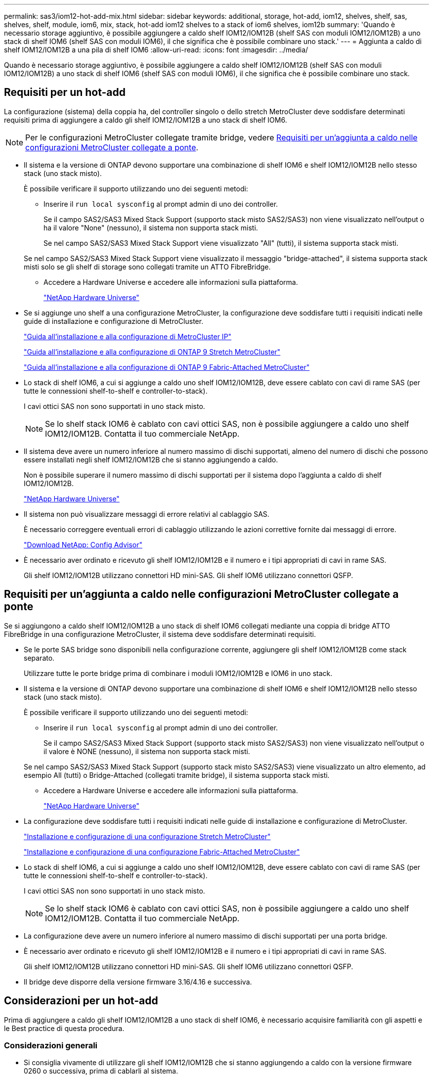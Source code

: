 ---
permalink: sas3/iom12-hot-add-mix.html 
sidebar: sidebar 
keywords: additional, storage, hot-add, iom12, shelves, shelf, sas, shelves, shelf, module, iom6, mix, stack, hot-add iom12 shelves to a stack of iom6 shelves, iom12b 
summary: 'Quando è necessario storage aggiuntivo, è possibile aggiungere a caldo shelf IOM12/IOM12B (shelf SAS con moduli IOM12/IOM12B) a uno stack di shelf IOM6 (shelf SAS con moduli IOM6), il che significa che è possibile combinare uno stack.' 
---
= Aggiunta a caldo di shelf IOM12/IOM12B a una pila di shelf IOM6
:allow-uri-read: 
:icons: font
:imagesdir: ../media/


[role="lead"]
Quando è necessario storage aggiuntivo, è possibile aggiungere a caldo shelf IOM12/IOM12B (shelf SAS con moduli IOM12/IOM12B) a uno stack di shelf IOM6 (shelf SAS con moduli IOM6), il che significa che è possibile combinare uno stack.



== Requisiti per un hot-add

La configurazione (sistema) della coppia ha, del controller singolo o dello stretch MetroCluster deve soddisfare determinati requisiti prima di aggiungere a caldo gli shelf IOM12/IOM12B a uno stack di shelf IOM6.


NOTE: Per le configurazioni MetroCluster collegate tramite bridge, vedere <<Requisiti per un'aggiunta a caldo nelle configurazioni MetroCluster collegate a ponte>>.

* Il sistema e la versione di ONTAP devono supportare una combinazione di shelf IOM6 e shelf IOM12/IOM12B nello stesso stack (uno stack misto).
+
È possibile verificare il supporto utilizzando uno dei seguenti metodi:

+
** Inserire il ``run local sysconfig`` al prompt admin di uno dei controller.
+
Se il campo SAS2/SAS3 Mixed Stack Support (supporto stack misto SAS2/SAS3) non viene visualizzato nell'output o ha il valore "None" (nessuno), il sistema non supporta stack misti.

+
Se nel campo SAS2/SAS3 Mixed Stack Support viene visualizzato "All" (tutti), il sistema supporta stack misti.

+
Se nel campo SAS2/SAS3 Mixed Stack Support viene visualizzato il messaggio "bridge-attached", il sistema supporta stack misti solo se gli shelf di storage sono collegati tramite un ATTO FibreBridge.

** Accedere a Hardware Universe e accedere alle informazioni sulla piattaforma.
+
https://hwu.netapp.com["NetApp Hardware Universe"^]



* Se si aggiunge uno shelf a una configurazione MetroCluster, la configurazione deve soddisfare tutti i requisiti indicati nelle guide di installazione e configurazione di MetroCluster.
+
http://docs.netapp.com/ontap-9/topic/com.netapp.doc.dot-mcc-inst-cnfg-ip/home.html["Guida all'installazione e alla configurazione di MetroCluster IP"^]

+
http://docs.netapp.com/ontap-9/topic/com.netapp.doc.dot-mcc-inst-cnfg-stretch/home.html["Guida all'installazione e alla configurazione di ONTAP 9 Stretch MetroCluster"^]

+
http://docs.netapp.com/ontap-9/topic/com.netapp.doc.dot-mcc-inst-cnfg-fabric/home.html["Guida all'installazione e alla configurazione di ONTAP 9 Fabric-Attached MetroCluster"^]

* Lo stack di shelf IOM6, a cui si aggiunge a caldo uno shelf IOM12/IOM12B, deve essere cablato con cavi di rame SAS (per tutte le connessioni shelf-to-shelf e controller-to-stack).
+
I cavi ottici SAS non sono supportati in uno stack misto.

+

NOTE: Se lo shelf stack IOM6 è cablato con cavi ottici SAS, non è possibile aggiungere a caldo uno shelf IOM12/IOM12B. Contatta il tuo commerciale NetApp.

* Il sistema deve avere un numero inferiore al numero massimo di dischi supportati, almeno del numero di dischi che possono essere installati negli shelf IOM12/IOM12B che si stanno aggiungendo a caldo.
+
Non è possibile superare il numero massimo di dischi supportati per il sistema dopo l'aggiunta a caldo di shelf IOM12/IOM12B.

+
https://hwu.netapp.com["NetApp Hardware Universe"^]

* Il sistema non può visualizzare messaggi di errore relativi al cablaggio SAS.
+
È necessario correggere eventuali errori di cablaggio utilizzando le azioni correttive fornite dai messaggi di errore.

+
https://mysupport.netapp.com/site/tools["Download NetApp: Config Advisor"^]

* È necessario aver ordinato e ricevuto gli shelf IOM12/IOM12B e il numero e i tipi appropriati di cavi in rame SAS.
+
Gli shelf IOM12/IOM12B utilizzano connettori HD mini-SAS. Gli shelf IOM6 utilizzano connettori QSFP.





== Requisiti per un'aggiunta a caldo nelle configurazioni MetroCluster collegate a ponte

Se si aggiungono a caldo shelf IOM12/IOM12B a uno stack di shelf IOM6 collegati mediante una coppia di bridge ATTO FibreBridge in una configurazione MetroCluster, il sistema deve soddisfare determinati requisiti.

* Se le porte SAS bridge sono disponibili nella configurazione corrente, aggiungere gli shelf IOM12/IOM12B come stack separato.
+
Utilizzare tutte le porte bridge prima di combinare i moduli IOM12/IOM12B e IOM6 in uno stack.

* Il sistema e la versione di ONTAP devono supportare una combinazione di shelf IOM6 e shelf IOM12/IOM12B nello stesso stack (uno stack misto).
+
È possibile verificare il supporto utilizzando uno dei seguenti metodi:

+
** Inserire il ``run local sysconfig`` al prompt admin di uno dei controller.
+
Se il campo SAS2/SAS3 Mixed Stack Support (supporto stack misto SAS2/SAS3) non viene visualizzato nell'output o il valore è NONE (nessuno), il sistema non supporta stack misti.

+
Se nel campo SAS2/SAS3 Mixed Stack Support (supporto stack misto SAS2/SAS3) viene visualizzato un altro elemento, ad esempio All (tutti) o Bridge-Attached (collegati tramite bridge), il sistema supporta stack misti.

** Accedere a Hardware Universe e accedere alle informazioni sulla piattaforma.
+
https://hwu.netapp.com["NetApp Hardware Universe"^]



* La configurazione deve soddisfare tutti i requisiti indicati nelle guide di installazione e configurazione di MetroCluster.
+
https://docs.netapp.com/us-en/ontap-metrocluster/install-stretch/index.html["Installazione e configurazione di una configurazione Stretch MetroCluster"^]

+
https://docs.netapp.com/us-en/ontap-metrocluster/install-fc/index.html["Installazione e configurazione di una configurazione Fabric-Attached MetroCluster"^]

* Lo stack di shelf IOM6, a cui si aggiunge a caldo uno shelf IOM12/IOM12B, deve essere cablato con cavi di rame SAS (per tutte le connessioni shelf-to-shelf e controller-to-stack).
+
I cavi ottici SAS non sono supportati in uno stack misto.

+

NOTE: Se lo shelf stack IOM6 è cablato con cavi ottici SAS, non è possibile aggiungere a caldo uno shelf IOM12/IOM12B. Contatta il tuo commerciale NetApp.

* La configurazione deve avere un numero inferiore al numero massimo di dischi supportati per una porta bridge.
* È necessario aver ordinato e ricevuto gli shelf IOM12/IOM12B e il numero e i tipi appropriati di cavi in rame SAS.
+
Gli shelf IOM12/IOM12B utilizzano connettori HD mini-SAS. Gli shelf IOM6 utilizzano connettori QSFP.

* Il bridge deve disporre della versione firmware 3.16/4.16 e successiva.




== Considerazioni per un hot-add

Prima di aggiungere a caldo gli shelf IOM12/IOM12B a uno stack di shelf IOM6, è necessario acquisire familiarità con gli aspetti e le Best practice di questa procedura.



=== Considerazioni generali

* Si consiglia vivamente di utilizzare gli shelf IOM12/IOM12B che si stanno aggiungendo a caldo con la versione firmware 0260 o successiva, prima di cablarli al sistema.
+
La disponibilità di una versione supportata del firmware dello shelf protegge dai problemi di accesso allo stack di storage se lo shelf aggiunto a caldo non è stato collegato correttamente allo stack.

+
Dopo aver scaricato il firmware dello shelf IOM12/IOM12B sugli shelf, verificare che la versione del firmware sia 0260 o successiva immettendo il `storage shelf show -module` alla console di uno dei controller.

* Il consolidamento dello stack senza interruzioni non è supportato.
+
Non è possibile utilizzare questa procedura per aggiungere a caldo shelf di dischi che sono stati rimossi a caldo da un altro stack nello stesso sistema quando il sistema è acceso e fornisce dati (i/o è in corso).

* È possibile utilizzare questa procedura per aggiungere a caldo shelf di dischi rimossi a caldo nello stesso sistema MetroCluster se lo shelf interessato ha aggregati mirrorati.
* Quando si aggiungono a caldo shelf con moduli IOM12/IOM12B a uno stack di shelf con moduli IOM6, le prestazioni dell'intero stack funzionano a 6 Gbps (funziona alla velocità comune più bassa).
+
Se gli shelf che si stanno aggiungendo a caldo sono shelf che sono stati aggiornati dai moduli IOM3 o IOM6 ai moduli IOM12/IOM12B, lo stack funziona a 12 Gbps; tuttavia, le funzionalità del disco e del backplane dello shelf possono limitare le prestazioni dei dischi a 3 Gbps o 6 Gbps.

* Dopo aver cablato uno shelf aggiunto a caldo, ONTAP riconosce lo shelf:
+
** La proprietà del disco viene assegnata se è attivata l'assegnazione automatica del disco.
** Il firmware dello shelf (IOM) e del disco devono essere aggiornati automaticamente, se necessario.
+

NOTE: Gli aggiornamenti del firmware possono richiedere fino a 30 minuti.







=== Considerazioni sulle Best practice

* *Best practice:* la Best practice consiste nel disporre delle versioni correnti del firmware dello shelf (IOM) e del firmware del disco sul sistema prima di aggiungere a caldo uno shelf.
+
https://mysupport.netapp.com/site/downloads/firmware/disk-shelf-firmware["Download NetApp: Firmware shelf di dischi"^]

+
https://mysupport.netapp.com/site/downloads/firmware/disk-drive-firmware["Download NetApp: Firmware del disco"^]




NOTE: Non riportare il firmware a una versione che non supporta lo shelf e i relativi componenti.

* *Best practice:* la Best practice consiste nell'installare la versione corrente del Disk Qualification Package (DQP) prima di aggiungere a caldo uno shelf.
+
L'installazione della versione corrente di DQP consente al sistema di riconoscere e utilizzare dischi appena qualificati. In questo modo si evitano messaggi di eventi di sistema relativi alla presenza di informazioni non aggiornate sui dischi e alla prevenzione della partizione dei dischi perché i dischi non vengono riconosciuti. Inoltre, il DQP notifica la presenza di firmware del disco non aggiornato.

+
https://mysupport.netapp.com/site/downloads/firmware/disk-drive-firmware/download/DISKQUAL/ALL/qual_devices.zip["Download NetApp: Pacchetto di qualificazione dei dischi"^]

* *Best practice:* la Best practice consiste nell'eseguire Active IQ Config Advisor prima e dopo l'aggiunta a caldo di uno shelf.
+
L'esecuzione di Active IQ Config Advisor prima dell'aggiunta a caldo di uno shelf fornisce un'istantanea della connettività SAS esistente, verifica le versioni firmware dello shelf (IOM) e consente di verificare un ID shelf già in uso nel sistema. L'esecuzione di Active IQ Config Advisor dopo l'aggiunta a caldo di uno shelf consente di verificare che gli shelf siano cablati correttamente e che gli shelf ID siano univoci all'interno del sistema.

+
https://mysupport.netapp.com/site/tools["Download NetApp: Config Advisor"^]

* *Best practice:* la Best practice consiste nell'eseguire sul sistema un protocollo IBACP (in-band ACP).
+
** Per i sistemi in cui IBACP è in esecuzione, IBACP viene attivato automaticamente sugli shelf IOM12/IOM12B aggiunti a caldo.
** Per i sistemi in cui è abilitato l'ACP out-of-band, le funzionalità ACP non sono disponibili sugli shelf IOM12/IOM12B.
+
Eseguire la migrazione a IBACP e rimuovere il cablaggio ACP out-of-band.

** Se il sistema non esegue IBACP e il sistema soddisfa i requisiti IBACP, è possibile migrare il sistema a IBACP prima di aggiungere a caldo uno shelf IOM12.
+
https://kb.netapp.com/Advice_and_Troubleshooting/Data_Storage_Systems/FAS_Systems/In-Band_ACP_Setup_and_Support["Istruzioni per la migrazione a IBACP"^]

+

NOTE: Le istruzioni di migrazione forniscono i requisiti di sistema per IBACP.







== Prepararsi ad assegnare manualmente la proprietà del disco per un'aggiunta a caldo

Se si assegna manualmente la proprietà del disco per gli shelf IOM12/IOM12B che si stanno aggiungendo a caldo, è necessario disattivare l'assegnazione automatica del disco, se attivata.

.Prima di iniziare
È necessario aver soddisfatto i requisiti di sistema.

<<Requisiti per un hot-add>>

<<Requisiti per un'aggiunta a caldo nelle configurazioni MetroCluster collegate a ponte>>

.A proposito di questa attività
Se si dispone di una coppia ha, è necessario assegnare manualmente la proprietà del disco se i dischi nello shelf saranno di proprietà di entrambi i moduli controller.

.Fasi
. Verificare se l'assegnazione automatica dei dischi è abilitata: `storage disk option show`
+
Se si dispone di una coppia ha, è possibile immettere il comando su entrambi i moduli controller.

+
Se l'assegnazione automatica dei dischi è attivata, viene visualizzato l'output `on` Nella colonna "`Auto Assign`" (assegnazione automatica) (per ciascun modulo controller).

. Se l'assegnazione automatica dei dischi è attivata, disattivarla: `storage disk option modify -node _node_name_ -autoassign off`
+
Se si dispone di una configurazione MetroCluster a due nodi o coppia ha, è necessario disattivare l'assegnazione automatica del disco su entrambi i moduli controller.





== Installare gli shelf per un hot-add

Per ogni shelf che si sta aggiungendo a caldo, si installa lo shelf in un rack, si collegano i cavi di alimentazione, si accende lo shelf e si imposta l'ID dello shelf.

. Installare il kit per il montaggio in rack (per installazioni in rack a due o quattro montanti) fornito con lo shelf di dischi utilizzando il volantino di installazione fornito con il kit.
+
[NOTE]
====
Se si installano più shelf di dischi, installarli dal basso verso la parte superiore del rack per ottenere la massima stabilità.

====
+
[CAUTION]
====
Non montare lo shelf di dischi in un rack di tipo teleco con montaggio a flangia; il peso dello shelf di dischi può causare il collasso nel rack sotto il proprio peso.

====
. Installare e fissare lo shelf di dischi sulle staffe di supporto e sul rack utilizzando l'opuscolo di installazione fornito con il kit.
+
Per rendere uno shelf di dischi più leggero e facile da manovrare, rimuovere gli alimentatori e i moduli i/o (IOM).

+
Per gli shelf di dischi DS460C, anche se i dischi sono confezionati separatamente, il che rende lo shelf più leggero, uno shelf DS460C vuoto pesa ancora circa 132 kg; pertanto, prestare attenzione quando si sposta uno shelf.

+

CAUTION: Si consiglia di utilizzare un sollevatore meccanico o quattro persone che utilizzano le maniglie di sollevamento per spostare in sicurezza un ripiano DS460C vuoto.

+
La spedizione DS460C è stata fornita con quattro maniglie di sollevamento rimovibili (due per ciascun lato). Per utilizzare le maniglie di sollevamento, installarle inserendo le linguette delle maniglie negli slot sul lato dello scaffale e spingendole verso l'alto fino a quando non scattano in posizione. Quindi, quando si fa scorrere lo shelf di dischi sulle guide, si scollega un set di maniglie alla volta utilizzando il dispositivo di chiusura con pollice. La figura seguente mostra come collegare una maniglia di sollevamento.

+
image::../media/drw_ds460c_handles.gif[Installazione delle maniglie di sollevamento]

. Reinstallare eventuali alimentatori e IOM rimossi prima di installare lo shelf di dischi nel rack.
. Se si sta installando uno shelf di dischi DS460C, installare le unità nei cassetti delle unità; in caso contrario, passare alla fase successiva.
+
[NOTE]
====
Indossare sempre un braccialetto antistatico collegato a terra su una superficie non verniciata dello chassis del contenitore di storage per evitare scariche elettrostatiche.

Se non è disponibile un braccialetto, toccare una superficie non verniciata sullo chassis del contenitore di storage prima di maneggiare il disco.

====
+
Se è stato acquistato uno shelf parzialmente popolato, ovvero che lo shelf ha meno di 60 dischi supportati, per ciascun cassetto, installare i dischi come segue:

+
** Installare le prime quattro unità negli slot anteriori (0, 3, 6 e 9).
+

NOTE: *Rischio di malfunzionamento dell'apparecchiatura:* per consentire un corretto flusso d'aria ed evitare il surriscaldamento, installare sempre le prime quattro unità negli slot anteriori (0, 3, 6 e 9).

** Per i dischi rimanenti, distribuirli in modo uniforme in ciascun cassetto.




La seguente illustrazione mostra come i dischi sono numerati da 0 a 11 in ogni cassetto all'interno dello shelf.

image::../media/dwg_trafford_drawer_with_hdds_callouts.gif[Numerazione delle unità]

. Aprire il cassetto superiore dello shelf.
. Rimuovere un'unità dalla busta ESD.
. Sollevare la maniglia della camma sull'unità in verticale.
. Allineare i due pulsanti rialzati su ciascun lato del supporto dell'unità con lo spazio corrispondente nel canale dell'unità sul cassetto dell'unità.
+
image::../media/28_dwg_e2860_de460c_drive_cru.gif[Posizione dei pulsanti rialzati sulla trasmissione]

+
[cols="10,90"]
|===


| image:../media/icon_round_1.png["Numero di didascalia 1"] | Pulsante sollevato sul lato destro del supporto dell'unità 
|===
. Abbassare l'unità, quindi ruotare la maniglia della camma verso il basso fino a quando non scatta in posizione sotto il dispositivo di chiusura arancione.
. Ripetere i passaggi precedenti per ciascuna unità del cassetto.
+
Assicurarsi che gli slot 0, 3, 6 e 9 di ciascun cassetto contengano dischi.

. Spingere con cautela il cassetto dell'unità all'interno del contenitore.
+
|===


 a| 
image:../media/2860_dwg_e2860_de460c_gentle_close.gif["Chiudere delicatamente il cassetto"]



 a| 

CAUTION: *Possibile perdita di accesso ai dati:* non chiudere mai il cassetto. Spingere lentamente il cassetto per evitare di strattonare il cassetto e danneggiare lo storage array.

|===
. Chiudere il cassetto dell'unità spingendo entrambe le leve verso il centro.
. Ripetere questa procedura per ciascun cassetto dello shelf di dischi.
. Fissare il pannello anteriore.
+
.. Se si stanno aggiungendo più shelf di dischi, ripetere i passaggi precedenti per ogni shelf di dischi che si sta installando.
.. Collegare gli alimentatori per ogni shelf di dischi:


. Collegare i cavi di alimentazione prima agli shelf di dischi, fissandoli in posizione con il fermo del cavo di alimentazione, quindi collegare i cavi di alimentazione a diverse fonti di alimentazione per garantire la resilienza.
. Accendere gli alimentatori per ogni shelf di dischi e attendere che i dischi si attivino.
+
.. Impostare l'ID dello shelf per ogni shelf che si sta aggiungendo a caldo a un ID univoco nella configurazione a coppia ha o a controller singolo.
+
Un ID shelf valido va da 00 a 99. Si consiglia di impostare gli ID dello shelf in modo che gli shelf IOM6 utilizzino numeri inferiori (1 - 9) e gli shelf IOM12/IOM12B utilizzino numeri superiori (10 e superiori).

+
Se si dispone di un modello di piattaforma con storage integrato, gli ID degli shelf devono essere univoci sullo shelf interno e sugli shelf collegati esternamente. Si consiglia di impostare lo shelf interno su 0. Nelle configurazioni MetroCluster IP, si applicano solo i nomi degli shelf esterni, pertanto i nomi degli shelf non devono essere univoci.



. Se necessario, verificare gli shelf ID già in uso eseguendo Active IQ Config Advisor.
+
https://mysupport.netapp.com/site/tools["Download NetApp: Config Advisor"^]

+
È inoltre possibile eseguire `storage shelf show -fields shelf-id` Per visualizzare un elenco di shelf ID già in uso (e duplicati, se presenti) nel sistema.

. Accedere al pulsante ID dello shelf dietro il cappuccio terminale sinistro.
. Modificare il primo numero dell'ID dello shelf tenendo premuto il tasto arancione fino a quando il primo numero sul display digitale non lampeggia, operazione che può richiedere fino a tre secondi.
. Premere il pulsante per avanzare il numero fino a raggiungere il numero desiderato.
. Ripetere i passaggi secondari c e d per il secondo numero.
. Per uscire dalla modalità di programmazione, tenere premuto il pulsante fino a quando il secondo numero non smette di lampeggiare, che può richiedere fino a tre secondi.
. Spegnere e riaccendere lo shelf per rendere effettivo l'ID dello shelf.
+
Per completare il ciclo di alimentazione, è necessario spegnere entrambi gli interruttori, attendere 10 secondi, quindi riaccenderli.

. Ripetere i passaggi secondari da b a g per ogni shelf che si sta aggiungendo a caldo.




== Ripiani per cavi per aggiungere a caldo

Il modo in cui collegare uno shelf IOM12/IOM12B a uno stack di shelf IOM6 dipende dal fatto che lo shelf IOM12/IOM12B sia lo shelf IOM12/IOM12B iniziale, il che significa che non esistono altri shelf IOM12/IOM12B nello stack, Oppure se si tratta di uno shelf IOM12/IOM12B aggiuntivo per uno stack misto esistente, il che significa che uno o più shelf IOM12/IOM12B sono già presenti nello stack. Dipende anche dal fatto che lo stack disponga di connettività ha multipath, ha triPath, multipath, ha single-path o single path.

.Prima di iniziare
* È necessario aver soddisfatto i requisiti di sistema.
+
<<Requisiti per un hot-add>>

* È necessario aver completato la procedura di preparazione, se applicabile.
+
<<Prepararsi ad assegnare manualmente la proprietà del disco per un'aggiunta a caldo>>

* È necessario installare gli shelf, accenderli e impostare gli ID dello shelf.
+
<<Installare gli shelf per un hot-add>>



.A proposito di questa attività
* È sempre possibile aggiungere a caldo gli shelf IOM12/IOM12B all'ultimo shelf logico di uno stack per mantenere una transizione a velocità singola all'interno dello stack.
+
Aggiungendo a caldo gli shelf IOM12/IOM12B all'ultimo shelf logico di uno stack, gli shelf IOM6 rimangono raggruppati insieme e gli shelf IOM12/IOM12B rimangono raggruppati insieme in modo che vi sia una singola transizione di velocità tra i due gruppi di shelf.

+
Ad esempio:

+
** In una coppia ha, una singola transizione di velocità all'interno di uno stack avente due shelf IOM6 e due shelf IOM12/IOM12B è rappresentata come:
+
 Controller <-> IOM6 <-> IOM6 <---> IOM12/IOM12B <-> IOM12/IOM12B <-> Controller
** In una coppia ha con storage interno (IOM12E/IOM12G), una singola transizione di velocità all'interno di uno stack avente due shelf IOM12/IOM12B e due shelf IOM6 è rappresentata come:
+
 IOM12E 0b/IOM12G 0b1 <-> IOM12/IOM12B <-> IOM12/IOM12B <---> IOM6 <-> IOM6 <-> IOM12E 0a/IOM12G 0a
+
La porta di storage interna 0b/0b1 è la porta dello storage interno (espansore) e poiché si collega allo shelf IOM12/IOM12B aggiunto a caldo (l'ultimo shelf nello stack), il gruppo di shelf IOM12/IOM12B viene mantenuto insieme e viene mantenuta una singola transizione attraverso lo stack e lo storage IOM12E/IOM12G interno.



* In uno stack misto è supportata solo una transizione a velocità singola. Non è possibile effettuare transizioni di velocità aggiuntive. Ad esempio, non è possibile avere due transizioni di velocità all'interno di uno stack, come illustrato di seguito:
+
 Controller <-> IOM6 <-> IOM6 <---> IOM12/IOM12B <-> IOM12/IOM12B <---> IOM6 <-> Controller
* È possibile aggiungere a caldo shelf IOM6 a uno stack misto. Tuttavia, è necessario aggiungerli a caldo ai lati dello stack con gli shelf IOM6 (gruppo esistente di shelf IOM6) per mantenere la transizione a velocità singola nello stack.
* È possibile collegare gli shelf IOM12/IOM12B collegando prima le porte SAS sul percorso IOM A, quindi ripetere la procedura di cablaggio per il percorso IOM B, come applicabile alla connettività dello stack.
+

NOTE: In una configurazione MetroCluster, non è possibile utilizzare il percorso IOM B.

* Lo shelf IOM12/IOM12B iniziale (lo shelf che si collega all'ultimo shelf IOM6 logico) si collega sempre alle porte circolari dello shelf IOM6 (non alle porte quadrate).
* I connettori dei cavi SAS sono dotati di chiave; se orientati correttamente in una porta SAS, il connettore scatta in posizione.
+
Per gli scaffali, inserire un connettore per cavo SAS con la linguetta rivolta verso il basso (nella parte inferiore del connettore). Per i controller, l'orientamento delle porte SAS può variare a seconda del modello di piattaforma; pertanto, l'orientamento corretto del connettore del cavo SAS varia.

* È possibile fare riferimento alla seguente illustrazione per il cablaggio degli shelf IOM12/IOM12B su uno shelf stack IOM6 in una configurazione che non utilizza bridge FC-SAS.
+
Questa illustrazione è specifica di uno stack con connettività ha multipath; tuttavia, il concetto di cablaggio può essere applicato a stack con configurazioni ha multipath, ha a tre percorsi, ha a percorso singolo, a percorso singolo e MetroCluster stretch.

+
image::../media/drw_sas2_sas3_mixed_stack.png[Cablaggio stack misto multipath]

* È possibile fare riferimento alla seguente illustrazione per il cablaggio di shelf IOM12/IOM12B a uno stack di shelf IOM6 in una configurazione MetroCluster con collegamento a ponte. image:../media/hot_adding_iom12_shelves_to_iom6_stack_in_bridge_attached_config.png["Cablaggio in stack misto in una configurazione collegata tramite bridge"]


.Fasi
. Identificare fisicamente l'ultimo shelf logico nello stack.
+
A seconda del modello di piattaforma e della connettività dello stack (ha multipath, ha tri-path, multipath, ha single path o single path), L'ultimo shelf logico è lo shelf con connessioni controller-to-stack dalle porte SAS B e D del controller, oppure lo shelf non ha connessioni a nessun controller (perché la connettività controller-to-stack è al top logico dello stack, attraverso le porte SAS del controller A e C).

. Se lo shelf IOM12/IOM12B che si sta aggiungendo a caldo è lo shelf IOM12/IOM12B iniziale che viene aggiunto allo stack IOM6, il che significa che non esistono altri shelf IOM12/IOM12B nello shelf stack IOM6, completare i passaggi secondari applicabili.
+

NOTE: Assicurarsi di attendere almeno 70 secondi tra lo scollegamento e il ricollegamento di un cavo e quando si sostituisce un cavo con un altro.

+
In caso contrario, passare alla fase 3.

+
[cols="2*"]
|===
| Se la connettività dello stack IOM6 è... | Quindi... 


 a| 
Ha multipath, ha tri-path, multipath o ha single-path con connettività del controller all'ultimo shelf logico (incluse le configurazioni Stretch MetroCluster)
 a| 
.. Scollegare il cavo controller-to-stack dall'ultima porta IOM A circolare dello shelf IOM6 al controller o al bridge.
+
Prendere nota della porta del controller.

+
Mettere da parte il cavo. Non è più necessario.

+
In caso contrario, passare alla sottofase e.

.. Collegare il collegamento shelf-to-shelf tra l'ultima porta IOM A circolare dello shelf IOM6 (dal passaggio a) alla nuova porta IOM A dello shelf IOM12/IOM12B 1.
+
Utilizzare un cavo SAS QSFP-to-Mini-SAS HD in rame.

.. Se si aggiunge a caldo un altro shelf IOM12/IOM12B, collegare il collegamento shelf-to-shelf tra la porta IOM A 3 dello shelf IOM12/IOM12B collegato e la porta IOM A 1 dello shelf IOM12/IOM12B successiva.
+
Utilizzare un cavo SAS HD-mini-SAS in rame-mini-SAS.

+
In caso contrario, passare alla fase successiva.

.. Ristabilire la connessione controller-to-stack cablando la stessa porta sul controller o sul bridge (nella fase a) alla nuova porta IOM A dello shelf IOM12/IOM12B 3.
+
Utilizzare un cavo SAS HD da QSFP a Mini SAS in rame o un cavo Mini SAS HD-Mini SAS HD-SAS, a seconda del tipo di porta sul controller.

.. Ripetere i passaggi secondari da a a d per IOM B.
+
In caso contrario, passare alla fase 4.





 a| 
Connettività con collegamento a ponte in una configurazione MetroCluster
 a| 
.. Scollegare il cavo bridge-to-stack inferiore dall'ultima porta IOM A circolare dello shelf IOM6 al bridge.
+
Prendere nota della porta bridge.

+
Mettere da parte il cavo. Non è più necessario.

+
In caso contrario, passare alla sottofase e.

.. Collegare il collegamento shelf-to-shelf tra l'ultima porta IOM A circolare dello shelf IOM6 (dal passaggio a) alla nuova porta IOM A dello shelf IOM12/IOM12B 1.
+
Utilizzare un cavo SAS QSFP-to-Mini-SAS HD in rame.

.. Se si aggiunge a caldo un altro shelf IOM12/IOM12B, collegare il collegamento shelf-to-shelf tra la porta IOM A 3 dello shelf IOM12/IOM12B collegato e la porta IOM A 1 dello shelf IOM12/IOM12B successiva.
+
Utilizzare un cavo SAS HD-mini-SAS in rame-mini-SAS.

+
In caso contrario, passare alla fase successiva.

.. Ripetere i passaggi secondari b e c per collegare i collegamenti shelf-to-shelf per IOM B.
.. Ristabilire la connessione bridge-to-stack inferiore cablando la stessa porta sul bridge (nella fase a) alla nuova porta IOM A 3 dello shelf IOM12/IOM12B.
+
Utilizzare un cavo SAS HD da QSFP a Mini SAS in rame o un cavo Mini SAS HD-Mini SAS HD-SAS, a seconda del tipo di porta sul controller.

.. Passare alla fase 4.




 a| 
Ha a percorso singolo o a percorso singolo senza connettività del controller all'ultimo shelf logico
 a| 
.. Cablare il collegamento shelf-to-shelf tra l'ultima porta IOM A circolare dello shelf IOM e la nuova porta IOM A dello shelf IOM IOM M12/IOM 12B 1.
+
Utilizzare un cavo SAS QSFP-to-Mini-SAS HD in rame.

.. Ripetere il passaggio precedente per IOM B.
.. Se si sta aggiungendo a caldo un altro shelf IOM12/IOM12B, ripetere i passaggi secondari a e b.
+
In caso contrario, passare alla fase 4.



|===
. Se lo shelf IOM12/IOM12B che si sta aggiungendo a caldo è uno shelf IOM12/IOM12B aggiuntivo a uno stack misto esistente, il che significa che uno o più shelf IOM12/IOM12B sono già presenti nello stack, completare i passaggi secondari applicabili.
+

NOTE: Assicurarsi di attendere almeno 70 secondi tra lo scollegamento e il ricollegamento di un cavo e se si sta sostituendo un cavo più lungo.

+
[cols="2*"]
|===
| Se la connettività dello stack misto è... | Quindi... 


 a| 
Ha multipath, ha tri-path, multipath o ha single-path con connettività controller all'ultimo shelf logico o connettività bridge-attached in una configurazione MetroCluster
 a| 
.. Spostare il cavo controller-to-stack dall'ultima porta IOM A dello shelf IOM12/IOM12B alla stessa porta del nuovo shelf IOM12/IOM12B.
.. Se si sta aggiungendo a caldo uno shelf IOM12/IOM12B, collegare il collegamento shelf-to-shelf tra la vecchia porta IOM A 3 dello shelf IOM12/IOM12B alla nuova porta IOM A 1 dello shelf IOM12/IOM12B.
+
Utilizzare un cavo SAS HD-mini-SAS in rame-mini-SAS.

+
In caso contrario, passare alla fase successiva.

.. Se si aggiungono a caldo più shelf IOM12/IOM12B, collegare il collegamento shelf-to-shelf tra l'ultima porta IOM A dello shelf IOM12/IOM12B precedente 3 e la porta IOM A 1 dello shelf IOM12/IOM12B successiva, quindi ripetere questa operazione per gli shelf IOM12/IOM12B aggiuntivi.
+
Utilizzare cavi SAS HD-mini-SAS HD-mini-SAS in rame aggiuntivi.

+
In caso contrario, passare alla fase successiva.

.. Ripetere i passaggi secondari da a a c per IOM B.
+
In caso contrario, passare alla fase 4.





 a| 
Connettività con collegamento a ponte in una configurazione MetroCluster
 a| 
.. Spostare il cavo bridge-to-stack inferiore dal vecchio shelf IOM12/IOM12B alla stessa porta del nuovo shelf IOM12/IOM12B.
.. Collegare il collegamento shelf-to-shelf tra la vecchia porta IOM A dello shelf IOM12/IOM12B 3 e la successiva porta IOM A dello shelf IOM12/IOM12B 1, quindi ripetere questa operazione per tutti gli shelf IOM12/IOM12B aggiuntivi.
+
Utilizzare un cavo SAS HD-mini-SAS in rame-mini-SAS.

.. Collegare il collegamento shelf-to-shelf tra la vecchia porta IOM B dello shelf IOM12/IOM12B 3 e la successiva porta IOM B dello shelf IOM12/IOM12B 1, quindi ripetere questa operazione per tutti gli shelf IOM12/IOM12B aggiuntivi.
.. Passare alla fase 4.




 a| 
Ha a percorso singolo o a percorso singolo senza connettività del controller all'ultimo shelf logico
 a| 
.. Collegare il collegamento shelf-to-shelf tra l'ultima porta IOM A dello shelf IOM12/IOM12B 3 e la nuova porta IOM A dello shelf IOM12/IOM12B 1.
+
Utilizzare un cavo SAS HD-mini-SAS in rame-mini-SAS.

.. Ripetere il passaggio precedente per IOM B.
.. Se si sta aggiungendo a caldo un altro shelf IOM12/IOM12B, ripetere i passaggi secondari a e b.
+
In caso contrario, passare alla fase 4.



|===
. Verificare che le connessioni SAS siano cablate correttamente.
+
Se vengono generati errori di cablaggio, seguire le azioni correttive fornite.

+
https://mysupport.netapp.com/site/tools["Download NetApp: Config Advisor"^]

. Se l'assegnazione automatica del disco è stata disattivata durante la preparazione di questa procedura, è necessario assegnare manualmente la proprietà del disco e riattivare l'assegnazione automatica del disco, se necessario.
+
In caso contrario, la procedura viene completata.

+
<<Completare l'aggiunta a caldo>>

+

NOTE: Tutte le configurazioni MetroCluster richiedono l'assegnazione manuale del disco.





== Completare l'aggiunta a caldo

Se l'assegnazione automatica del disco è stata disattivata come parte della preparazione per l'aggiunta a caldo degli shelf IOM12/IOM12B allo stack di shelf IOM6, è necessario assegnare manualmente la proprietà del disco e, se necessario, riabilitare l'assegnazione automatica del disco.

.Prima di iniziare
È necessario aver già collegato lo shelf come indicato per il sistema.

<<Ripiani per cavi per aggiungere a caldo>>

.Fasi
. Visualizzare tutti i dischi non posseduti: `storage disk show -container-type unassigned`
+
Se si dispone di una coppia ha, è possibile immettere il comando su entrambi i moduli controller.

. Assegnare ciascun disco: `storage disk assign -disk _disk_name_ -owner _owner_name_`
+
Se si dispone di una coppia ha, è possibile immettere il comando su entrambi i moduli controller.

+
È possibile utilizzare il carattere jolly per assegnare più di un disco alla volta.

. Se necessario, riabilitare l'assegnazione automatica del disco: `storage disk option modify -node _node_name_ -autoassign on`
+
Se si dispone di una coppia ha, è necessario riabilitare l'assegnazione automatica del disco su entrambi i moduli controller.


